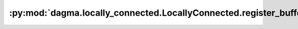 :py:mod:`dagma.locally_connected.LocallyConnected.register_buffer`
==================================================================
.. py:method:: register_buffer(name: str, tensor: Optional[torch.Tensor], persistent: bool = True) -> None

   Adds a buffer to the module.

   This is typically used to register a buffer that should not to be
   considered a model parameter. For example, BatchNorm's ``running_mean``
   is not a parameter, but is part of the module's state. Buffers, by
   default, are persistent and will be saved alongside parameters. This
   behavior can be changed by setting :attr:`persistent` to ``False``. The
   only difference between a persistent buffer and a non-persistent buffer
   is that the latter will not be a part of this module's
   :attr:`state_dict`.

   Buffers can be accessed as attributes using given names.

   :param name: name of the buffer. The buffer can be accessed
                from this module using the given name
   :type name: str
   :param tensor: buffer to be registered. If ``None``, then operations
                  that run on buffers, such as :attr:`cuda`, are ignored. If ``None``,
                  the buffer is **not** included in the module's :attr:`state_dict`.
   :type tensor: Tensor or None
   :param persistent: whether the buffer is part of this module's
                      :attr:`state_dict`.
   :type persistent: bool

   Example::

       >>> # xdoctest: +SKIP("undefined vars")
       >>> self.register_buffer('running_mean', torch.zeros(num_features))


